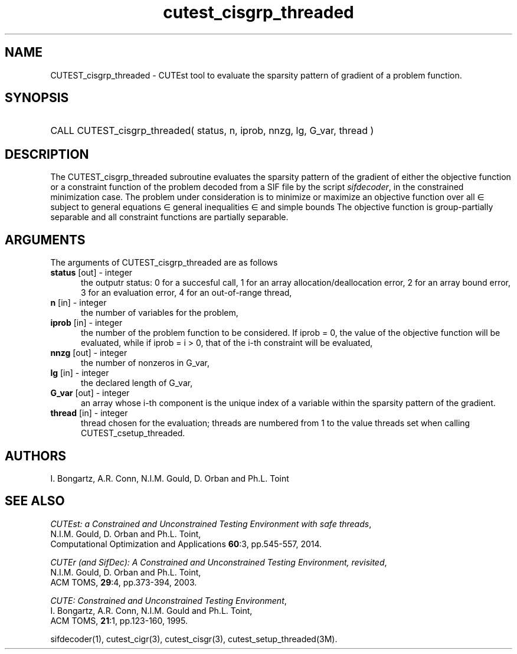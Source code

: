 '\" e  @(#)cutest_cisgrp_threaded v1.0 10/2023;
.TH cutest_cisgrp_threaded 3M "17 Oct 2023" "CUTEst user documentation" "CUTEst user documentation"
.SH NAME
CUTEST_cisgrp_threaded \- CUTEst tool to evaluate the sparsity pattern of 
gradient of a problem function.
.SH SYNOPSIS
.HP 1i
CALL CUTEST_cisgrp_threaded( status, n, iprob, nnzg, lg, G_var, thread )
.SH DESCRIPTION
The CUTEST_cisgrp_threaded subroutine evaluates the sparsity pattern of 
the gradient of either the objective function or a constraint function
of the problem decoded from a SIF file by the script
\fIsifdecoder\fP, in the constrained minimization case.
The problem under consideration
is to minimize or maximize an objective function
.EQ
f(x)
.EN
over all
.EQ
x
.EN
\(mo
.EQ
R sup n
.EN
subject to
general equations
.EQ
c sub i (x) ~=~ 0,
.EN
.EQ
~(i
.EN
\(mo
.EQ
{ 1 ,..., m sub E } ),
.EN
general inequalities
.EQ
c sub i sup l ~<=~ c sub i (x) ~<=~ c sub i sup u,
.EN
.EQ
~(i
.EN
\(mo
.EQ
{ m sub E + 1 ,..., m }),
.EN
and simple bounds
.EQ
x sup l ~<=~ x ~<=~ x sup u.
.EN
The objective function is group-partially separable and
all constraint functions are partially separable.

.LP
.SH ARGUMENTS
The arguments of CUTEST_cisgrp_threaded are as follows
.TP 5
.B status \fP[out] - integer
the outputr status: 0 for a succesful call, 1 for an array
allocation/deallocation error, 2 for an array bound error,
3 for an evaluation error, 4 for an out-of-range thread,
.TP
.B n \fP[in] - integer
the number of variables for the problem,
.TP 5
.B iprob \fP[in] - integer
the number of the problem function to be considered. If iprob = 0, the
value of the objective function will be evaluated, while if iprob =
i > 0, that of the i-th constraint will be evaluated,
.TP
.B nnzg \fP[out] - integer
the number of nonzeros in G_var,
.TP
.B lg \fP[in] - integer
the declared length of G_var,
.TP
.B G_var \fP[out] - integer
an array whose i-th component is the unique index of a variable within
the sparsity pattern of the gradient.
.TP
.B thread \fP[in] - integer
thread chosen for the evaluation; threads are numbered
from 1 to the value threads set when calling CUTEST_csetup_threaded.
.LP
.SH AUTHORS
I. Bongartz, A.R. Conn, N.I.M. Gould, D. Orban and Ph.L. Toint
.SH "SEE ALSO"
\fICUTEst: a Constrained and Unconstrained Testing
Environment with safe threads\fP,
   N.I.M. Gould, D. Orban and Ph.L. Toint,
   Computational Optimization and Applications \fB60\fP:3, pp.545-557, 2014.

\fICUTEr (and SifDec): A Constrained and Unconstrained Testing
Environment, revisited\fP,
   N.I.M. Gould, D. Orban and Ph.L. Toint,
   ACM TOMS, \fB29\fP:4, pp.373-394, 2003.

\fICUTE: Constrained and Unconstrained Testing Environment\fP,
   I. Bongartz, A.R. Conn, N.I.M. Gould and Ph.L. Toint,
   ACM TOMS, \fB21\fP:1, pp.123-160, 1995.

sifdecoder(1), cutest_cigr(3), cutest_cisgr(3), cutest_setup_threaded(3M).
